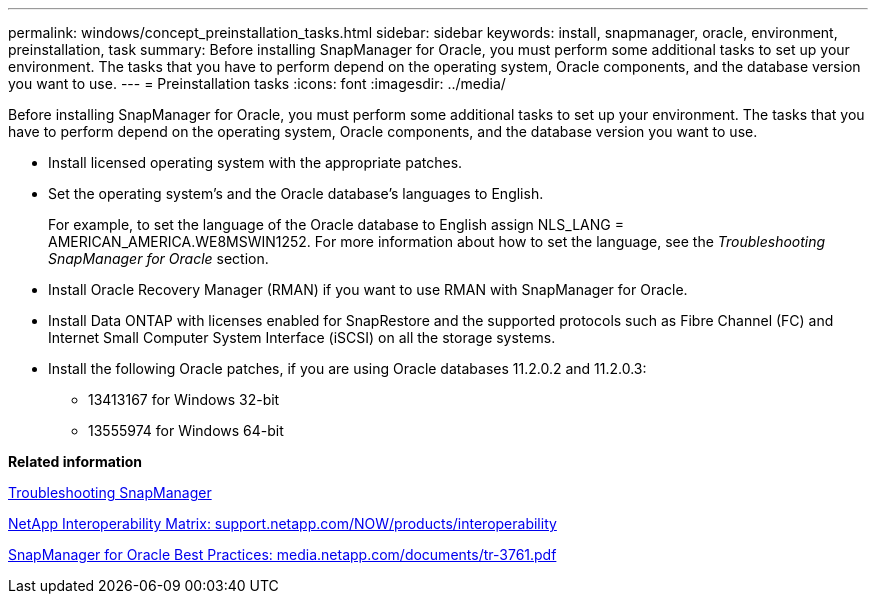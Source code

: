 ---
permalink: windows/concept_preinstallation_tasks.html
sidebar: sidebar
keywords: install, snapmanager, oracle, environment, preinstallation, task
summary: Before installing SnapManager for Oracle, you must perform some additional tasks to set up your environment. The tasks that you have to perform depend on the operating system, Oracle components, and the database version you want to use.
---
= Preinstallation tasks
:icons: font
:imagesdir: ../media/

[.lead]
Before installing SnapManager for Oracle, you must perform some additional tasks to set up your environment. The tasks that you have to perform depend on the operating system, Oracle components, and the database version you want to use.

* Install licensed operating system with the appropriate patches.
* Set the operating system's and the Oracle database's languages to English.
+
For example, to set the language of the Oracle database to English assign NLS_LANG = AMERICAN_AMERICA.WE8MSWIN1252. For more information about how to set the language, see the _Troubleshooting SnapManager for Oracle_ section.

* Install Oracle Recovery Manager (RMAN) if you want to use RMAN with SnapManager for Oracle.
* Install Data ONTAP with licenses enabled for SnapRestore and the supported protocols such as Fibre Channel (FC) and Internet Small Computer System Interface (iSCSI) on all the storage systems.
* Install the following Oracle patches, if you are using Oracle databases 11.2.0.2 and 11.2.0.3:
 ** 13413167 for Windows 32-bit
 ** 13555974 for Windows 64-bit

*Related information*

xref:reference_troubleshooting_snapmanager.adoc[Troubleshooting SnapManager]

http://support.netapp.com/NOW/products/interoperability/[NetApp Interoperability Matrix: support.netapp.com/NOW/products/interoperability]

http://media.netapp.com/documents/tr-3761.pdf[SnapManager for Oracle Best Practices: media.netapp.com/documents/tr-3761.pdf]
